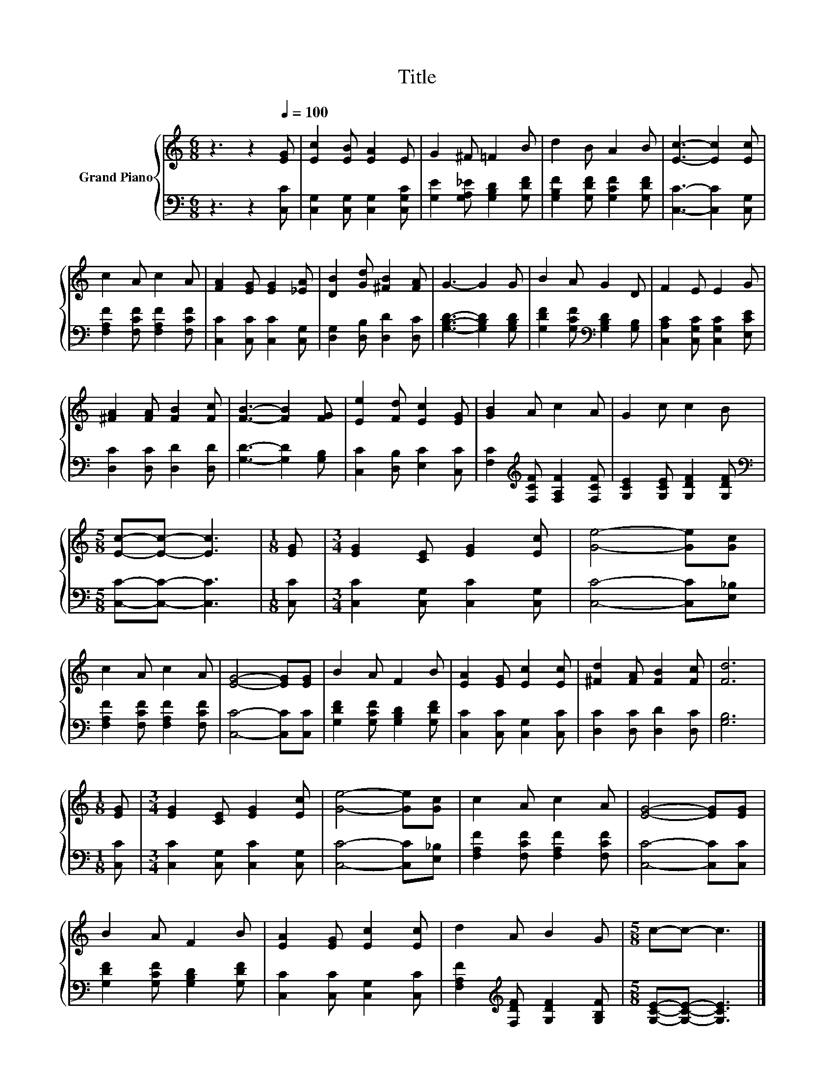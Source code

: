 X:1
T:Title
%%score { 1 | 2 }
L:1/8
M:6/8
K:C
V:1 treble nm="Grand Piano"
V:2 bass 
V:1
 z3 z2[Q:1/4=100] [EG] | [Ec]2 [EB] [EA]2 E | G2 ^F =F2 B | d2 B A2 B | [Ec]3- [Ec]2 [Ec] | %5
 c2 A c2 A | [FA]2 [EG] [EG]2 [_EA] | [DB]2 [Gd] [^FB]2 [FA] | G3- G2 G | B2 A G2 D | F2 E E2 G | %11
 [^FA]2 [FA] [FB]2 [Fc] | [FB]3- [FB]2 [FG] | [Ee]2 [Fd] [Ec]2 [EG] | [GB]2 A c2 A | G2 c c2 B | %16
[M:5/8] [Ec]-[Ec]- [Ec]3 |[M:1/8] [EG] |[M:3/4] [EG]2 [CE] [EG]2 [Ec] | [Ge]4- [Ge][Gc] | %20
 c2 A c2 A | [EG]4- [EG][EG] | B2 A F2 B | [EA]2 [EG] [Ec]2 [Ec] | [^Fd]2 [FA] [FB]2 [Fc] | [Fd]6 | %26
[M:1/8] [EG] |[M:3/4] [EG]2 [CE] [EG]2 [Ec] | [Ge]4- [Ge][Gc] | c2 A c2 A | [EG]4- [EG][EG] | %31
 B2 A F2 B | [EA]2 [EG] [Ec]2 [Ec] | d2 A B2 G |[M:5/8] c-c- c3 |] %35
V:2
 z3 z2 [C,C] | [C,G,]2 [C,G,] [C,G,]2 [C,G,C] | [G,E]2 [G,A,_E] [G,B,D]2 [G,DF] | %3
 [G,B,F]2 [G,DF] [G,CF]2 [G,DF] | [C,C]3- [C,C]2 [C,G,] | [F,A,F]2 [F,CF] [F,A,F]2 [F,CF] | %6
 [C,C]2 [C,C] [C,C]2 [C,G,] | [D,G,]2 [D,B,] [D,D]2 [D,C] | [G,B,D]3- [G,B,D]2 [G,B,D] | %9
 [G,DF]2 [G,CF][K:bass] [G,B,D]2 [G,B,] | [C,A,C]2 [C,G,C] [C,G,C]2 [E,CE] | %11
 [D,C]2 [D,C] [D,D]2 [D,D] | [G,D]3- [G,D]2 [G,B,] | [C,C]2 [D,B,] [E,C]2 [C,C] | %14
 [F,C]2[K:treble] [F,CF] [F,A,F]2 [F,CF] | [G,CE]2 [G,CE] [G,DF]2 [G,DF] | %16
[M:5/8][K:bass] [C,C]-[C,C]- [C,C]3 |[M:1/8] [C,C] |[M:3/4] [C,C]2 [C,G,] [C,C]2 [C,G,] | %19
 [C,C]4- [C,C][E,_B,] | [F,A,F]2 [F,CF] [F,A,F]2 [F,CF] | [C,C]4- [C,C][C,C] | %22
 [G,DF]2 [G,CF] [G,B,D]2 [G,DF] | [C,C]2 [C,C] [C,G,]2 [C,C] | [D,C]2 [D,C] [D,D]2 [D,C] | %25
 [G,B,]6 |[M:1/8] [C,C] |[M:3/4] [C,C]2 [C,G,] [C,C]2 [C,G,] | [C,C]4- [C,C][E,_B,] | %29
 [F,A,F]2 [F,CF] [F,A,F]2 [F,CF] | [C,C]4- [C,C][C,C] | [G,DF]2 [G,CF] [G,B,D]2 [G,DF] | %32
 [C,C]2 [C,C] [C,G,]2 [C,C] | [F,A,F]2[K:treble] [F,DF] [G,DF]2 [G,B,F] | %34
[M:5/8] [G,CE]-[G,CE]- [G,CE]3 |] %35


